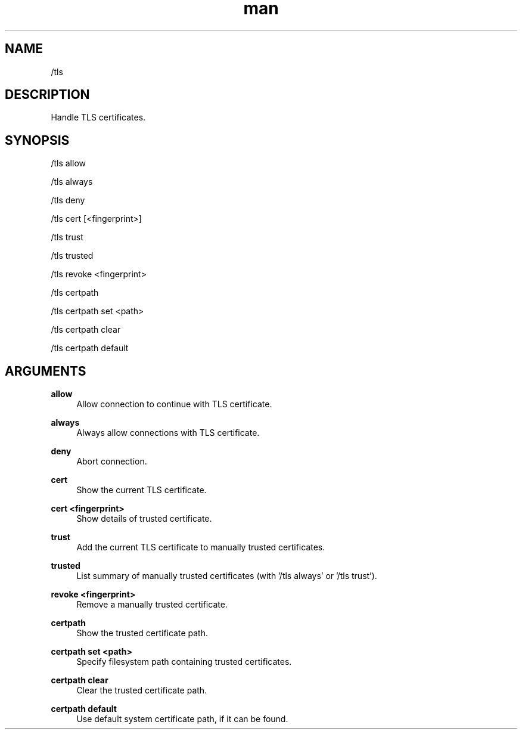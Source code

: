 .TH man 1 "2022-10-12" "0.13.0" "Profanity XMPP client"

.SH NAME
/tls

.SH DESCRIPTION
Handle TLS certificates. 

.SH SYNOPSIS
/tls allow

.LP
/tls always

.LP
/tls deny

.LP
/tls cert [<fingerprint>]

.LP
/tls trust

.LP
/tls trusted

.LP
/tls revoke <fingerprint>

.LP
/tls certpath

.LP
/tls certpath set <path>

.LP
/tls certpath clear

.LP
/tls certpath default

.LP

.SH ARGUMENTS
.PP
\fBallow\fR
.RS 4
Allow connection to continue with TLS certificate.
.RE
.PP
\fBalways\fR
.RS 4
Always allow connections with TLS certificate.
.RE
.PP
\fBdeny\fR
.RS 4
Abort connection.
.RE
.PP
\fBcert\fR
.RS 4
Show the current TLS certificate.
.RE
.PP
\fBcert <fingerprint>\fR
.RS 4
Show details of trusted certificate.
.RE
.PP
\fBtrust\fR
.RS 4
Add the current TLS certificate to manually trusted certificates.
.RE
.PP
\fBtrusted\fR
.RS 4
List summary of manually trusted certificates (with '/tls always' or '/tls trust').
.RE
.PP
\fBrevoke <fingerprint>\fR
.RS 4
Remove a manually trusted certificate.
.RE
.PP
\fBcertpath\fR
.RS 4
Show the trusted certificate path.
.RE
.PP
\fBcertpath set <path>\fR
.RS 4
Specify filesystem path containing trusted certificates.
.RE
.PP
\fBcertpath clear\fR
.RS 4
Clear the trusted certificate path.
.RE
.PP
\fBcertpath default\fR
.RS 4
Use default system certificate path, if it can be found.
.RE
